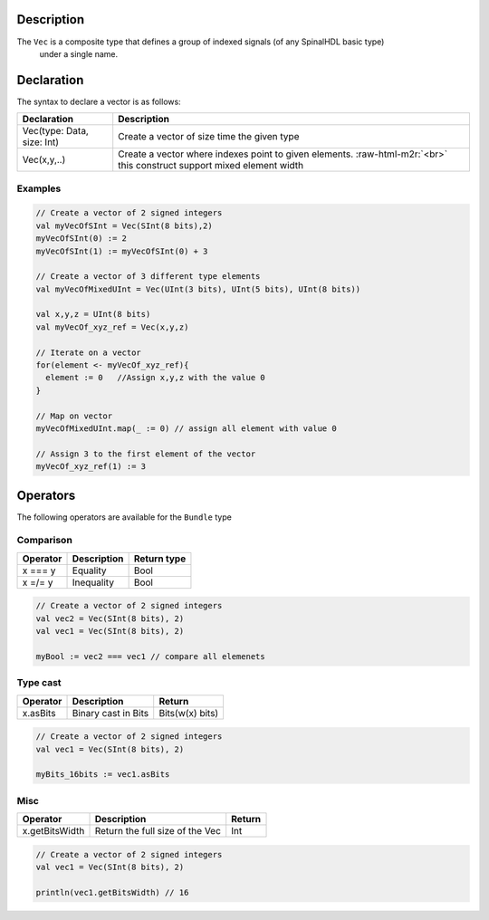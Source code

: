 .. role:: raw-html-m2r(raw)
   :format: html


Description
^^^^^^^^^^^

The ``Vec`` is a composite type that defines a group of indexed signals (of any SpinalHDL basic type)
 under a single name.

Declaration
^^^^^^^^^^^

The syntax to declare a vector is as follows:

.. list-table::
   :header-rows: 1

   * - Declaration
     - Description
   * - Vec(type: Data, size: Int)
     - Create a vector of size time the given type
   * - Vec(x,y,..)
     - Create a vector where indexes point to given elements. :raw-html-m2r:`<br>` this construct support mixed element width


Examples
~~~~~~~~

.. code-block:: scala

   // Create a vector of 2 signed integers
   val myVecOfSInt = Vec(SInt(8 bits),2)
   myVecOfSInt(0) := 2
   myVecOfSInt(1) := myVecOfSInt(0) + 3

   // Create a vector of 3 different type elements
   val myVecOfMixedUInt = Vec(UInt(3 bits), UInt(5 bits), UInt(8 bits))

   val x,y,z = UInt(8 bits)
   val myVecOf_xyz_ref = Vec(x,y,z)

   // Iterate on a vector
   for(element <- myVecOf_xyz_ref){
     element := 0   //Assign x,y,z with the value 0
   }

   // Map on vector
   myVecOfMixedUInt.map(_ := 0) // assign all element with value 0 

   // Assign 3 to the first element of the vector
   myVecOf_xyz_ref(1) := 3

Operators
^^^^^^^^^

The following operators are available for the ``Bundle`` type

Comparison
~~~~~~~~~~

.. list-table::
   :header-rows: 1

   * - Operator
     - Description
     - Return type
   * - x === y
     - Equality
     - Bool
   * - x =/= y
     - Inequality
     - Bool


.. code-block:: scala

   // Create a vector of 2 signed integers
   val vec2 = Vec(SInt(8 bits), 2)
   val vec1 = Vec(SInt(8 bits), 2)

   myBool := vec2 === vec1 // compare all elemenets

Type cast
~~~~~~~~~

.. list-table::
   :header-rows: 1

   * - Operator
     - Description
     - Return
   * - x.asBits
     - Binary cast in Bits
     - Bits(w(x) bits)


.. code-block:: scala

   // Create a vector of 2 signed integers
   val vec1 = Vec(SInt(8 bits), 2)

   myBits_16bits := vec1.asBits

Misc
~~~~

.. list-table::
   :header-rows: 1

   * - Operator
     - Description
     - Return
   * - x.getBitsWidth
     - Return the full size of the Vec
     - Int


.. code-block:: scala

   // Create a vector of 2 signed integers
   val vec1 = Vec(SInt(8 bits), 2)

   println(vec1.getBitsWidth) // 16
